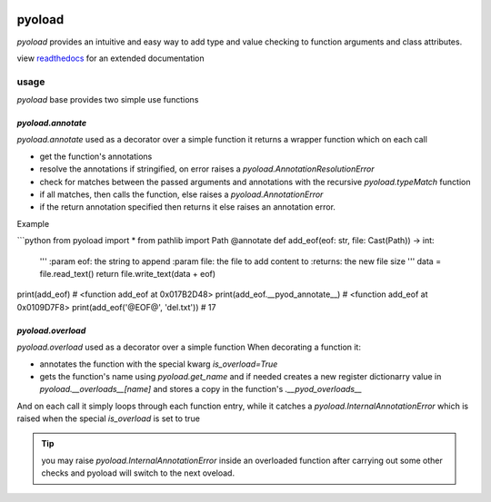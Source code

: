 .. image:: https://github.com/ken-morel/pyoload/actions/workflows/python-publish.yml/badge.svg
  :alt: Release status
  :target: https://github.com/ken-morel/pyoload/releases
.. image:: https://badge.fury.io/py/pyoload.svg
  :alt: PyPI package
  :target: https://pypi.org/project/pyoload
.. image:: https://img.shields.io/pypi/pyversions/pyoload
  :alt: Supported Python versions
  :target: https://pypi.org/project/pyoload
.. image:: https://github.com/ken-morel/pyoload/actions/workflows/test.yml/badge.svg?branch=main
  :alt: Build Status
  :target: https://github.com/ken-morel/pyoload/tree/mai
.. image:: https://coveralls.io/repos/github/ken-morel/pyoload/badge.svg?branch=main
  :alt: Coverage Status
  :target: https://coveralls.io/github/ken-morel/pyoload?branch=mai
.. image:: https://readthedocs.org/projects/pyoload/badge/?version=latest
  :target: https://pyoload.readthedocs.io/en/latest/?badge=latest
  :alt: Documentation Status
.. image:: https://img.shields.io/pypi/dm/pyoload
  :alt: downloads
==================================================
pyoload
==================================================

`pyoload` provides an intuitive and easy way to add type and value checking
to function arguments and class attributes.

view `readthedocs <https://pyoload.readthedocs.io>`_ for an extended documentation

--------------------------------------------------
usage
--------------------------------------------------

`pyoload` base provides two simple use functions

^^^^^^^^^^^^^^^^^^^^^^^^^^^^^^^^^^^^^^^^^^^^^^^^^^
`pyoload.annotate`
^^^^^^^^^^^^^^^^^^^^^^^^^^^^^^^^^^^^^^^^^^^^^^^^^^

`pyoload.annotate` used as a decorator over a simple function
it returns a wrapper function which on each call

- get the function's annotations
- resolve the annotations if stringified, on error raises a `pyoload.AnnotationResolutionError`
- check for matches between the passed arguments and annotations with the recursive `pyoload.typeMatch` function
- if all matches, then calls the function, else raises a `pyoload.AnnotationError`
- if the return annotation specified then returns it else raises an annotation error.

Example

```python
from pyoload import *
from pathlib import Path
@annotate
def add_eof(eof: str, file: Cast(Path)) -> int:
    '''
    :param eof: the string to append
    :param file: the file to add content to
    :returns: the new file size
    '''
    data = file.read_text()
    return file.write_text(data + eof)

print(add_eof)
# <function add_eof at 0x017B2D48>
print(add_eof.__pyod_annotate__)
# <function add_eof at 0x0109D7F8>
print(add_eof('@EOF@', 'del.txt'))
# 17


^^^^^^^^^^^^^^^^^^^^^^^^^^^^^^^^^^^^^^^^^^^^^^^^^^
`pyoload.overload`
^^^^^^^^^^^^^^^^^^^^^^^^^^^^^^^^^^^^^^^^^^^^^^^^^^

`pyoload.overload` used as a decorator over a simple function
When decorating a function it:

- annotates the function with the special kwarg `is_overload=True`
- gets the function's name using `pyoload.get_name` and if needed creates a new register dictionarry value in `pyoload.__overloads__[name]` and stores a copy in the function's `.__pyod_overloads__`

And on each call it simply loops through each function entry, while
it catches a `pyoload.InternalAnnotationError` which is raised when
the special `is_overload` is set to true

.. tip::

  you may raise `pyoload.InternalAnnotationError` inside an overloaded
  function after carrying out some other checks and pyoload will switch to the
  next oveload.

